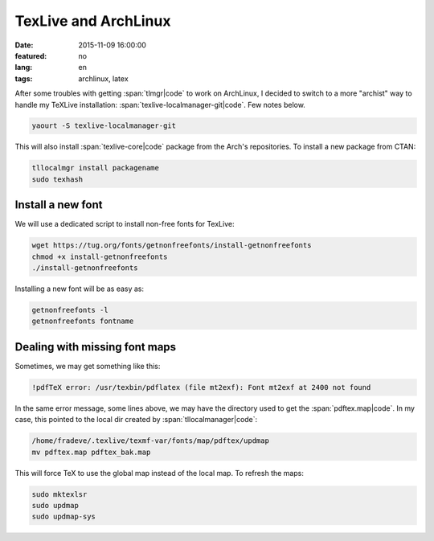 TexLive and ArchLinux
=====================

:date: 2015-11-09 16:00:00
:featured: no
:lang: en
:tags: archlinux, latex

After some troubles with getting :span:`tlmgr|code` to work on ArchLinux, I decided to switch to a more "archist" way to handle my TeXLive installation: :span:`texlive-localmanager-git|code`. Few notes below.

.. code-block:: bash

   yaourt -S texlive-localmanager-git

This will also install :span:`texlive-core|code` package from the Arch's repositories.
To install a new package from CTAN:

.. code-block:: bash

   tllocalmgr install packagename
   sudo texhash

Install a new font
------------------

We will use a dedicated script to install non-free fonts for TexLive:

.. code-block:: bash

   wget https://tug.org/fonts/getnonfreefonts/install-getnonfreefonts
   chmod +x install-getnonfreefonts
   ./install-getnonfreefonts
 
Installing a new font will be as easy as:

.. code-block:: bash

   getnonfreefonts -l
   getnonfreefonts fontname

Dealing with missing font maps
------------------------------

Sometimes, we may get something like this:

.. code-block:: bash

   !pdfTeX error: /usr/texbin/pdflatex (file mt2exf): Font mt2exf at 2400 not found

In the same error message, some lines above, we may have the directory used to get the :span:`pdftex.map|code`. In my case, this pointed to the local dir created by :span:`tllocalmanager|code`:

.. code-block:: bash

   /home/fradeve/.texlive/texmf-var/fonts/map/pdftex/updmap
   mv pdftex.map pdftex_bak.map

This will force TeX to use the global map instead of the local map. To refresh the maps:

.. code-block:: bash

   sudo mktexlsr
   sudo updmap
   sudo updmap-sys

